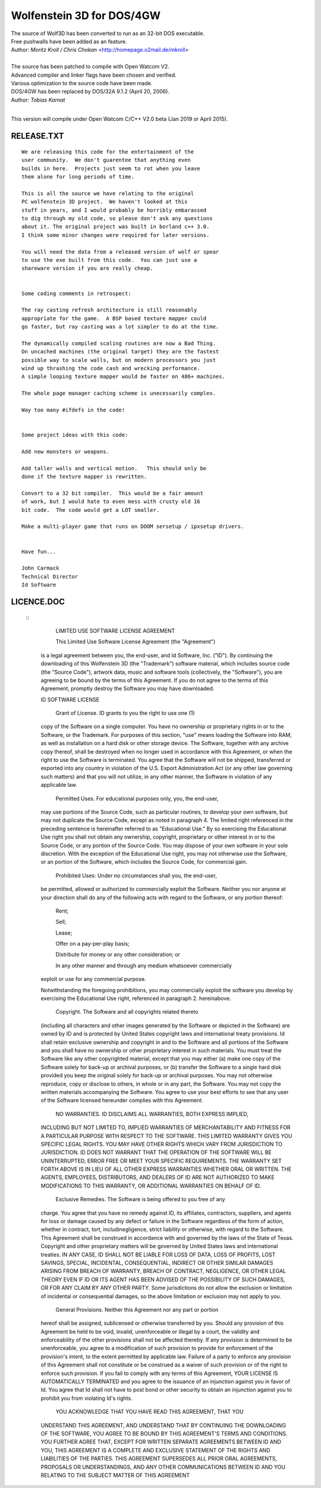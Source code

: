 Wolfenstein 3D for DOS/4GW
==========================

| The source of Wolf3D has been converted to run as an 32-bit DOS executable.
| Free pushwalls have been added as an feature.
| Author: *Moritz Kroll / Chris Chokan* <http://homepage.o2mail.de/mkroll>
|
| The source has been patched to compile with Open Watcom V2.
| Advanced compiler and linker flags have been chosen and verified.
| Various optimization to the source code have been made.
| DOS/4GW has been replaced by DOS/32A 9.1.2 (April 20, 2006).
| Author: *Tobias Karnat*
|
This version will compile under Open Watcom C/C++ V2.0 beta (Jan 2019 or April 2015).

RELEASE.TXT
-----------

::

  We are releasing this code for the entertainment of the 
  user community.  We don't guarentee that anything even 
  builds in here.  Projects just seem to rot when you leave 
  them alone for long periods of time.

  This is all the source we have relating to the original 
  PC wolfenstein 3D project.  We haven't looked at this 
  stuff in years, and I would probably be horribly embarassed 
  to dig through my old code, so please don't ask any questions 
  about it. The original project was built in borland c++ 3.0.  
  I think some minor changes were required for later versions.

  You will need the data from a released version of wolf or spear 
  to use the exe built from this code.  You can just use a 
  shareware version if you are really cheap.


  Some coding comments in retrospect:

  The ray casting refresh architecture is still reasonably 
  appropriate for the game.  A BSP based texture mapper could 
  go faster, but ray casting was a lot simpler to do at the time.

  The dynamically compiled scaling routines are now a Bad Thing.  
  On uncached machines (the original target) they are the fastest 
  possible way to scale walls, but on modern processors you just 
  wind up thrashing the code cash and wrecking performance.  
  A simple looping texture mapper would be faster on 486+ machines.

  The whole page manager caching scheme is unecessarily complex.

  Way too many #ifdefs in the code!


  Some project ideas with this code:

  Add new monsters or weapons.

  Add taller walls and vertical motion.   This should only be 
  done if the texture mapper is rewritten.

  Convert to a 32 bit compiler.  This would be a fair amount 
  of work, but I would hate to even mess with crusty old 16 
  bit code.  The code would get a LOT smaller.

  Make a multi-player game that runs on DOOM sersetup / ipxsetup drivers.


  Have fun...

  John Carmack
  Technical Director
  Id Software

LICENCE.DOC
-----------

 :: 
  	LIMITED USE SOFTWARE LICENSE AGREEMENT

  	This Limited Use Software License Agreement (the "Agreement") 
  is a legal agreement between you, the end-user, and Id Software, Inc. 
  ("ID").  By continuing the downloading of this Wolfenstein 3D 
  (the "Trademark") software material, which includes source code 
  (the "Source Code"), artwork data, music and software tools 
  (collectively, the "Software"), you are agreeing to be bound by the 
  terms of this Agreement.  If you do not agree to the terms of this 
  Agreement, promptly destroy the Software you may have downloaded.  

  ID SOFTWARE LICENSE

  	Grant of License.  ID grants to you the right to use one (1) 
  copy of the Software on a single computer.  You have no ownership or 
  proprietary rights in or to the Software, or the Trademark.  For purposes 
  of this section, "use" means loading the Software into RAM, as well as 
  installation on a hard disk or other storage device.  The Software, 
  together with any archive copy thereof, shall be destroyed when no longer 
  used in accordance with this Agreement, or when the right to use the 
  Software is terminated.  You agree that the Software will not be shipped, 
  transferred or exported into any country in violation of the U.S. 
  Export Administration Act (or any other law governing such matters) and 
  that you will not utilize, in any other manner, the Software in violation 
  of any applicable law.

  	Permitted Uses.  For educational purposes only, you, the end-user, 
  may use portions of the Source Code, such as particular routines, to 
  develop your own software, but may not duplicate the Source Code, except 
  as noted in paragraph 4.  The limited right referenced in the preceding 
  sentence is hereinafter referred to as "Educational Use."  By so exercising 
  the Educational Use right you shall not obtain any ownership, copyright,
  proprietary or other interest in or to the Source Code, or any portion of
  the Source Code.  You may dispose of your own software in your sole
  discretion.  With the exception of the Educational Use right, you may not
  otherwise use the Software, or an portion of the Software, which includes
  the Source Code, for commercial gain.

  	Prohibited Uses:  Under no circumstances shall you, the end-user, 
  be permitted, allowed or authorized to commercially exploit the Software.
  Neither you nor anyone at your direction shall do any of the following acts
  with regard to the Software, or any portion thereof:

  	Rent;

  	Sell;

  	Lease;

  	Offer on a pay-per-play basis;

  	Distribute for money or any other consideration; or

  	In any other manner and through any medium whatsoever commercially 
  exploit or use for any commercial purpose.

  Notwithstanding the foregoing prohibitions, you may commercially exploit the
  software you develop by exercising the Educational Use right, referenced in
  paragraph 2. hereinabove. 

  	Copyright.  The Software and all copyrights related thereto 
  (including all characters and other images generated by the Software 
  or depicted in the Software) are owned by ID and is protected by 
  United States copyright laws and international treaty provisions.  
  Id shall retain exclusive ownership and copyright in and to the Software 
  and all portions of the Software and you shall have no ownership or other 
  proprietary interest in such materials. You must treat the Software like 
  any other copyrighted material, except that you may either (a) make one 
  copy of the Software solely for back-up or archival purposes, or (b) 
  transfer the Software to a single hard disk provided you keep the original 
  solely for back-up or archival purposes.  You may not otherwise reproduce, 
  copy or disclose to others, in whole or in any part, the Software.  You 
  may not copy the written materials accompanying the Software.  You agree 
  to use your best efforts to see that any user of the Software licensed 
  hereunder complies with this Agreement.

  	NO WARRANTIES.  ID DISCLAIMS ALL WARRANTIES, BOTH EXPRESS IMPLIED,
  INCLUDING BUT NOT LIMITED TO, IMPLIED WARRANTIES OF MERCHANTABILITY AND
  FITNESS FOR A PARTICULAR PURPOSE WITH RESPECT TO THE SOFTWARE.  THIS LIMITED
  WARRANTY GIVES YOU SPECIFIC LEGAL RIGHTS.  YOU MAY HAVE OTHER RIGHTS WHICH
  VARY FROM JURISDICTION TO JURISDICTION.  ID DOES NOT WARRANT THAT THE
  OPERATION OF THE SOFTWARE WILL BE UNINTERRUPTED, ERROR FREE OR MEET YOUR
  SPECIFIC REQUIREMENTS.  THE WARRANTY SET FORTH ABOVE IS IN LIEU OF ALL OTHER
  EXPRESS WARRANTIES WHETHER ORAL OR WRITTEN.  THE AGENTS, EMPLOYEES,
  DISTRIBUTORS, AND DEALERS OF ID ARE NOT AUTHORIZED TO MAKE MODIFICATIONS TO
  THIS WARRANTY, OR ADDITIONAL WARRANTIES ON BEHALF OF ID. 

  	Exclusive Remedies.  The Software is being offered to you free of any
  charge.  You agree that you have no remedy against ID, its affiliates,
  contractors, suppliers, and agents for loss or damage caused by any defect
  or failure in the Software regardless of the form of action, whether in
  contract, tort, includinegligence, strict liability or otherwise, with
  regard to the Software.  This Agreement shall be construed in accordance
  with and governed by the laws of the State of Texas.  Copyright and other
  proprietary matters will be governed by United States laws and international
  treaties.  IN ANY CASE, ID SHALL NOT BE LIABLE FOR LOSS OF DATA, LOSS OF
  PROFITS, LOST SAVINGS, SPECIAL, INCIDENTAL, CONSEQUENTIAL, INDIRECT OR OTHER
  SIMILAR DAMAGES ARISING FROM BREACH OF WARRANTY, BREACH OF CONTRACT,
  NEGLIGENCE, OR OTHER LEGAL THEORY EVEN IF ID OR ITS AGENT HAS BEEN ADVISED
  OF THE POSSIBILITY OF SUCH DAMAGES, OR FOR ANY CLAIM BY ANY OTHER PARTY.
  Some jurisdictions do not allow the exclusion or limitation of incidental or
  consequential damages, so the above limitation or exclusion may not apply to
  you.

  	General Provisions.  Neither this Agreement nor any part or portion 
  hereof shall be assigned, sublicensed or otherwise transferred by you.  
  Should any provision of this Agreement be held to be void, invalid, 
  unenforceable or illegal by a court, the validity and enforceability of the 
  other provisions shall not be affected thereby.  If any provision is 
  determined to be unenforceable, you agree to a modification of such 
  provision to provide for enforcement of the provision's intent, to the 
  extent permitted by applicable law.  Failure of a party to enforce any 
  provision of this Agreement shall not constitute or be construed as a 
  waiver of such provision or of the right to enforce such provision.  If 
  you fail to comply with any terms of this Agreement, YOUR LICENSE IS 
  AUTOMATICALLY TERMINATED and you agree to the issuance of an injunction 
  against you in favor of Id.  You agree that Id shall not have to post 
  bond or other security to obtain an injunction against you to prohibit 
  you from violating Id's rights.

  	YOU ACKNOWLEDGE THAT YOU HAVE READ THIS AGREEMENT, THAT YOU 
  UNDERSTAND THIS AGREEMENT, AND UNDERSTAND THAT BY CONTINUING THE 
  DOWNLOADING OF THE SOFTWARE, YOU AGREE TO BE BOUND BY THIS AGREEMENT'S 
  TERMS AND CONDITIONS. YOU FURTHER AGREE THAT, EXCEPT FOR WRITTEN SEPARATE 
  AGREEMENTS BETWEEN ID AND YOU, THIS AGREEMENT IS A COMPLETE AND EXCLUSIVE 
  STATEMENT OF THE RIGHTS AND LIABILITIES OF THE PARTIES.  THIS AGREEMENT 
  SUPERSEDES ALL PRIOR ORAL AGREEMENTS, PROPOSALS OR UNDERSTANDINGS, AND 
  ANY OTHER COMMUNICATIONS BETWEEN ID AND YOU RELATING TO THE SUBJECT MATTER 
  OF THIS AGREEMENT   
